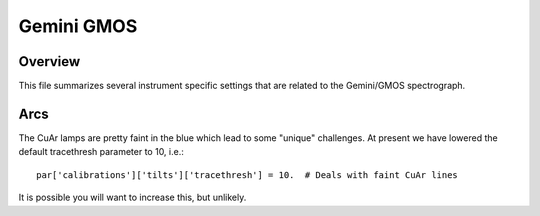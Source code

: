 ***********
Gemini GMOS
***********


Overview
========

This file summarizes several instrument specific
settings that are related to the Gemini/GMOS spectrograph.


Arcs
====

The CuAr lamps are pretty faint in the blue which lead
to some "unique" challenges.  At present we have
lowered the default tracethresh parameter to 10, i.e.::

    par['calibrations']['tilts']['tracethresh'] = 10.  # Deals with faint CuAr lines

It is possible you will want to increase this, but unlikely.
